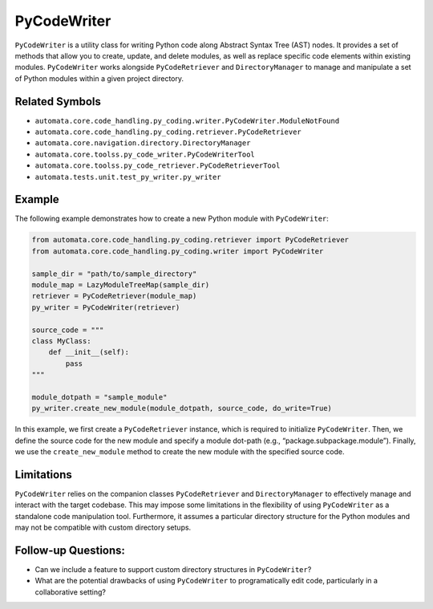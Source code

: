 PyCodeWriter
============

``PyCodeWriter`` is a utility class for writing Python code along
Abstract Syntax Tree (AST) nodes. It provides a set of methods that
allow you to create, update, and delete modules, as well as replace
specific code elements within existing modules. ``PyCodeWriter`` works
alongside ``PyCodeRetriever`` and ``DirectoryManager`` to manage and
manipulate a set of Python modules within a given project directory.

Related Symbols
---------------

-  ``automata.core.code_handling.py_coding.writer.PyCodeWriter.ModuleNotFound``
-  ``automata.core.code_handling.py_coding.retriever.PyCodeRetriever``
-  ``automata.core.navigation.directory.DirectoryManager``
-  ``automata.core.toolss.py_code_writer.PyCodeWriterTool``
-  ``automata.core.toolss.py_code_retriever.PyCodeRetrieverTool``
-  ``automata.tests.unit.test_py_writer.py_writer``

Example
-------

The following example demonstrates how to create a new Python module
with ``PyCodeWriter``:

.. code:: python

   from automata.core.code_handling.py_coding.retriever import PyCodeRetriever
   from automata.core.code_handling.py_coding.writer import PyCodeWriter

   sample_dir = "path/to/sample_directory"
   module_map = LazyModuleTreeMap(sample_dir)
   retriever = PyCodeRetriever(module_map)
   py_writer = PyCodeWriter(retriever)

   source_code = """
   class MyClass:
       def __init__(self):
           pass
   """

   module_dotpath = "sample_module"
   py_writer.create_new_module(module_dotpath, source_code, do_write=True)

In this example, we first create a ``PyCodeRetriever`` instance, which
is required to initialize ``PyCodeWriter``. Then, we define the source
code for the new module and specify a module dot-path (e.g.,
“package.subpackage.module”). Finally, we use the ``create_new_module``
method to create the new module with the specified source code.

Limitations
-----------

``PyCodeWriter`` relies on the companion classes ``PyCodeRetriever`` and
``DirectoryManager`` to effectively manage and interact with the target
codebase. This may impose some limitations in the flexibility of using
``PyCodeWriter`` as a standalone code manipulation tool. Furthermore, it
assumes a particular directory structure for the Python modules and may
not be compatible with custom directory setups.

Follow-up Questions:
--------------------

-  Can we include a feature to support custom directory structures in
   ``PyCodeWriter``?
-  What are the potential drawbacks of using ``PyCodeWriter`` to
   programatically edit code, particularly in a collaborative setting?
